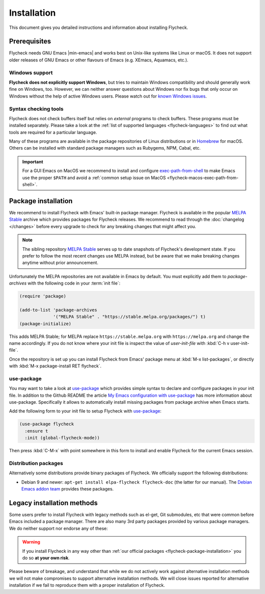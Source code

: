 .. _flycheck-installation:

==============
 Installation
==============

This document gives you detailed instructions and information about installing
Flycheck.

Prerequisites
=============

Flycheck needs GNU Emacs |min-emacs| and works best on Unix-like systems like
Linux or macOS.  It does not support older releases of GNU Emacs or other
flavours of Emacs (e.g. XEmacs, Aquamacs, etc.).

.. _flycheck-windows-support:

Windows support
---------------

**Flycheck does not explicitly support Windows**, but tries to maintain Windows
compatibility and should generally work fine on Windows, too.  However, we can
neither answer questions about Windows nor fix bugs that only occur on Windows
without the help of active Windows users.  Please watch out for `known Windows
issues`_.

.. _known Windows issues: https://github.com/flycheck/flycheck/labels/B-Windows%20only

Syntax checking tools
---------------------

Flycheck does not check buffers itself but relies on *external* programs to
check buffers.  These programs must be installed separately.  Please take a look
at the :ref:`list of supported languages <flycheck-languages>` to find out what
tools are required for a particular language.

Many of these programs are available in the package repositories of Linux
distributions or in Homebrew_ for macOS.  Others can be installed with standard
package managers such as Rubygems, NPM, Cabal, etc.

.. important::

   For a GUI Emacs on MacOS we recommend to install and configure
   exec-path-from-shell_ to make Emacs use the proper ``$PATH`` and avoid a
   :ref:`common setup issue on MacOS <flycheck-macos-exec-path-from-shell>`.

.. _Homebrew: https://brew.sh
.. _exec-path-from-shell: https://github.com/purcell/exec-path-from-shell

.. _flycheck-package-installation:

Package installation
====================

We recommend to install Flycheck with Emacs' built-in package manager.  Flycheck
is available in the popular `MELPA Stable`_ archive which provides packages for
Flycheck releases.  We recommend to read through the :doc:`changelog </changes>`
before every upgrade to check for any breaking changes that might affect you.

.. note::

   The sibling repository `MELPA Stable`_ serves up to date snapshots of
   Flycheck's development state.  If you prefer to follow the most recent
   changes use MELPA instead, but be aware that we make breaking changes anytime
   without prior announcement.

Unfortunately the MELPA repositories are not available in Emacs by default.  You
must explicitly add them to `package-archives` with the following code in your
:term:`init file`:

.. code-block:: elisp

   (require 'package)

   (add-to-list 'package-archives
                '("MELPA Stable" . "https://stable.melpa.org/packages/") t)
   (package-initialize)

This adds MELPA Stable; for MELPA replace ``https://stable.melpa.org`` with
``https://melpa.org`` and change the name accordingly.  If you do not know where
your init file is inspect the value of `user-init-file` with :kbd:`C-h v
user-init-file`.

Once the repository is set up you can install Flycheck from Emacs' package menu
at :kbd:`M-x list-packages`, or directly with :kbd:`M-x package-install RET
flycheck`.

use-package
-----------

You may want to take a look at `use-package`_ which provides simple syntax to
declare and configure packages in your init file.  In addition to the Github
README the article `My Emacs configuration with use-package`_ has more
information about use-package.  Specifically it allows to automatically install
missing packages from package archive when Emacs starts.

Add the following form to your init file to setup Flycheck with `use-package`_:

.. code-block:: elisp

   (use-package flycheck
     :ensure t
     :init (global-flycheck-mode))

Then press :kbd:`C-M-x` with point somewhere in this form to install and enable
Flycheck for the current Emacs session.

.. _flycheck-distribution-packages:

Distribution packages
---------------------

Alternatively some distributions provide binary packages of Flycheck.  We
officially support the following distributions:

* Debian 9 and newer: ``apt-get install elpa-flycheck flycheck-doc`` (the latter
  for our manual).  The `Debian Emacs addon team`_ provides these packages.

.. _Debian Emacs addon team: https://pkg-emacsen.alioth.debian.org/

.. _flycheck-legacy-installation-methods:

Legacy installation methods
===========================

Some users prefer to install Flycheck with legacy methods such as el-get, Git
submodules, etc that were common before Emacs included a package manager.  There
are also many 3rd party packages provided by various package managers.  We do
neither support nor endorse any of these:

.. warning::

   If you install Flycheck in any way other than :ref:`our official packages
   <flycheck-package-installation>` you do so **at your own risk**.

Please beware of breakage, and understand that while we do not actively work
against alternative installation methods we will not make compromises to support
alternative installation methods.  We will close issues reported for alternative
installation if we fail to reproduce them with a proper installation of
Flycheck.

.. _MELPA: https://melpa.org
.. _MELPA Stable: https://stable.melpa.org
.. _Getting Started: https://melpa.org/#/getting-started
.. _use-package: https://github.com/jwiegley/use-package
.. _My Emacs configuration with use-package: http://www.lunaryorn.com/posts/my-emacs-configuration-with-use-package.html
